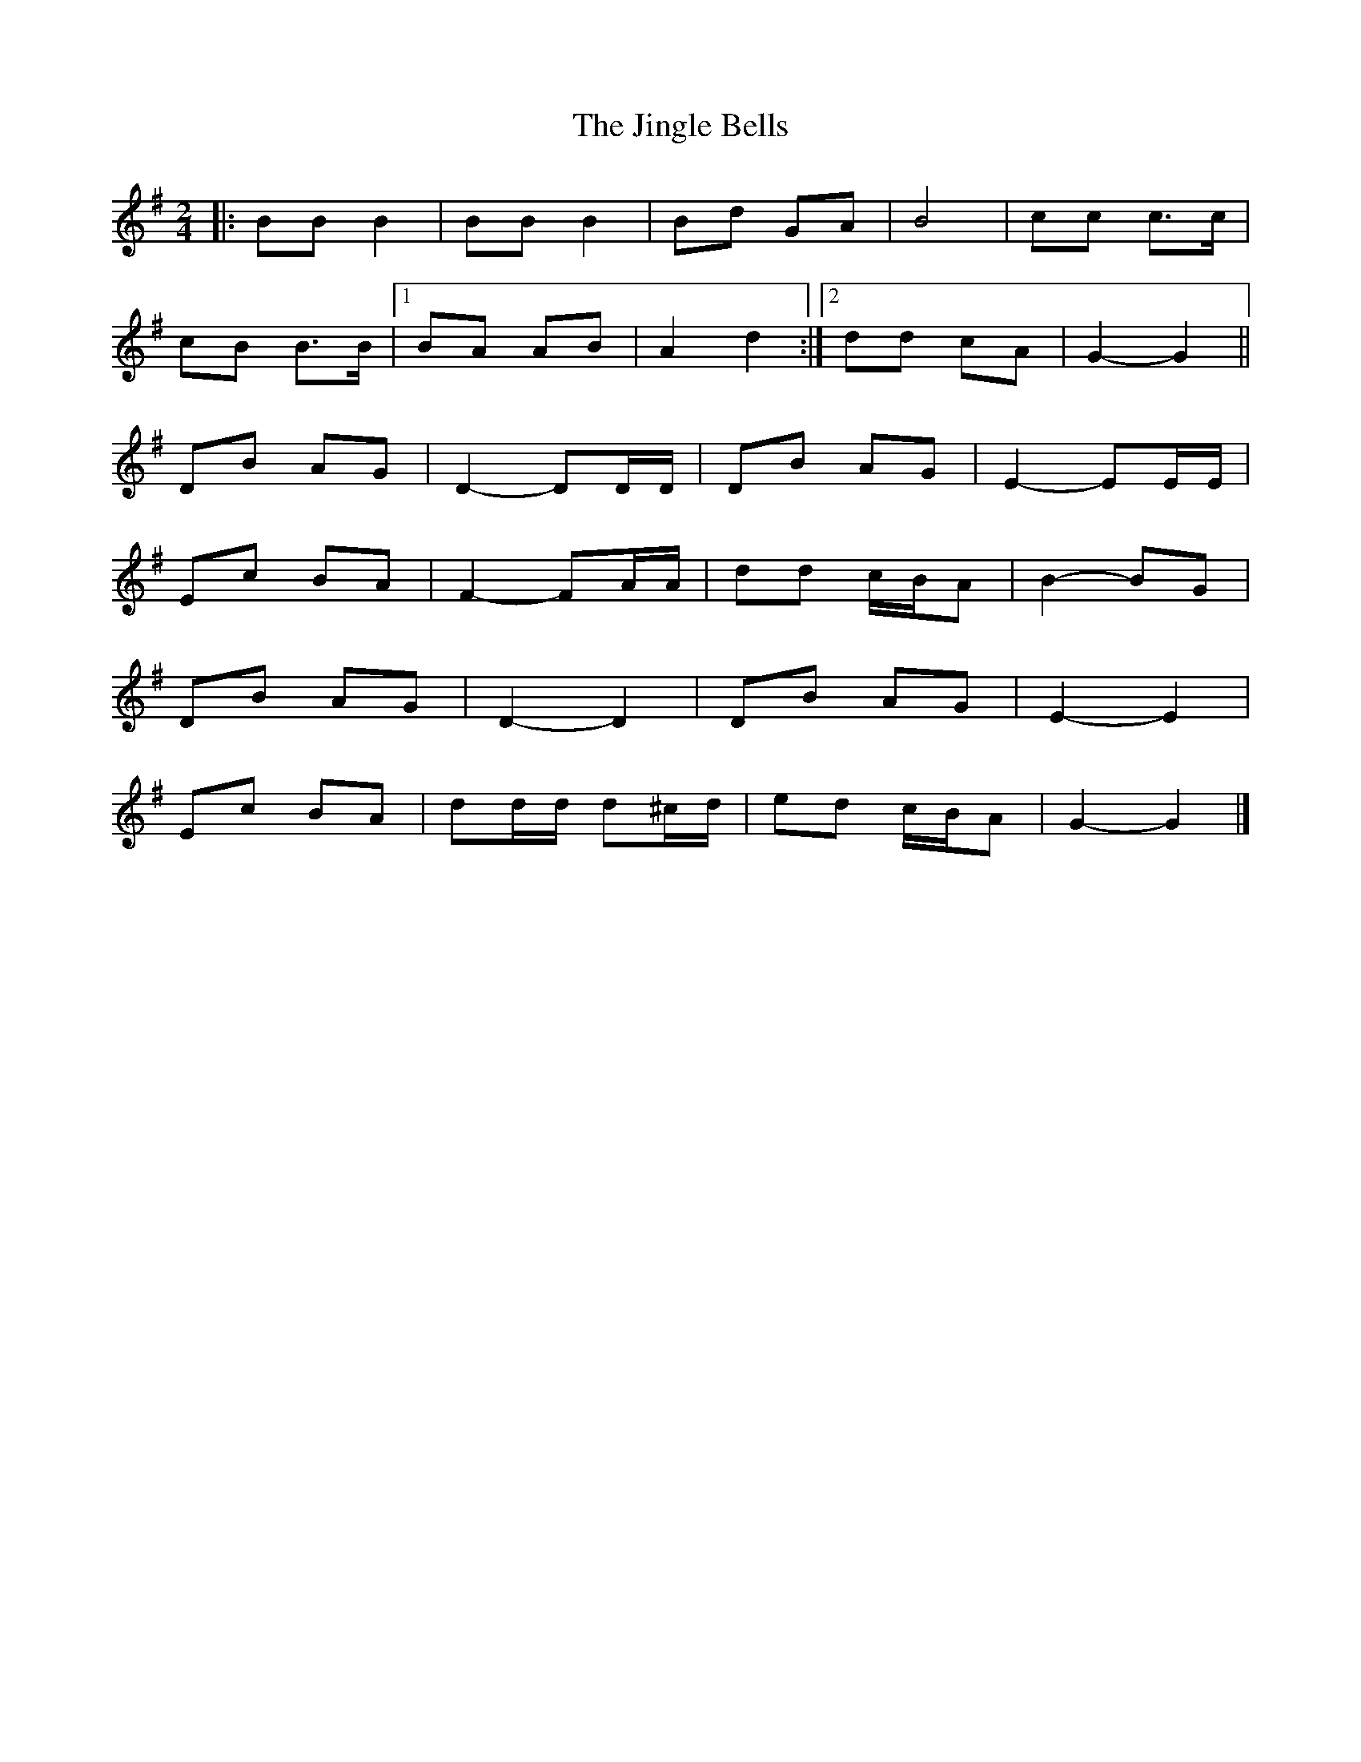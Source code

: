 X: 1
T: Jingle Bells, The
Z: ceolachan
S: https://thesession.org/tunes/11656#setting11656
R: polka
M: 2/4
L: 1/8
K: Gmaj
|: BB B2 | BB B2 | Bd GA | B4 |cc c>c |
cB B>B |[1 BA AB | A2 d2 :|[2 dd cA | G2- G2 ||
DB AG | D2- DD/D/ | DB AG | E2- EE/E/ |
Ec BA | F2- FA/A/ | dd c/B/A | B2- BG |
DB AG | D2- D2 | DB AG | E2- E2 |
Ec BA | dd/d/ d^c/d/ | ed c/B/A | G2- G2 |]
